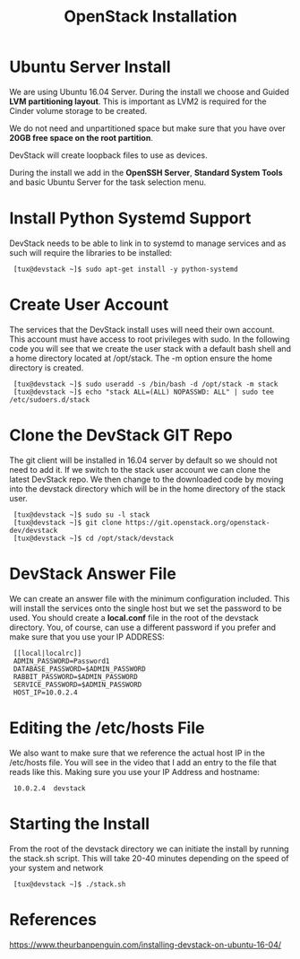 # -*- mode:org;coding:utf-8 -*-
#+OPTIONS: h:3 num:3 toc:3
#+OPTIONS: ^:{}
#+STARTUP: inline content indent
#+TITLE: OpenStack Installation

* Ubuntu Server Install

We are using Ubuntu 16.04 Server. During the install we choose and
Guided *LVM partitioning layout*. This is important as LVM2 is required
for the Cinder volume storage to be created.

We do not need and unpartitioned space but make sure that you have
over *20GB free space on the root partition*.

DevStack will create loopback files to use as devices.

During the install we add in the *OpenSSH Server*, *Standard System Tools*
and basic Ubuntu Server for the task selection menu.

* Install Python Systemd Support

DevStack needs to be able to link in to systemd to manage services and
as such will require the libraries to be installed:

:  [tux@devstack ~]$ sudo apt-get install -y python-systemd

* Create User Account

The services that the DevStack install uses will need their own
account. This account must have access to root privileges with
sudo. In the following code you will see that we create the user stack
with a default bash shell and a home directory located at
/opt/stack. The -m option ensure the home directory is created.

:  [tux@devstack ~]$ sudo useradd -s /bin/bash -d /opt/stack -m stack
:  [tux@devstack ~]$ echo "stack ALL=(ALL) NOPASSWD: ALL" | sudo tee /etc/sudoers.d/stack

* Clone the DevStack GIT Repo

The git client will be installed in 16.04 server by default so we
should not need to add it. If we switch to the stack user account we
can clone the latest DevStack repo. We then change to the downloaded
code by moving into the devstack directory which will be in the home
directory of the stack user.

:  [tux@devstack ~]$ sudo su -l stack 
:  [tux@devstack ~]$ git clone https://git.openstack.org/openstack-dev/devstack
:  [tux@devstack ~]$ cd /opt/stack/devstack

* DevStack Answer File

We can create an answer file with the minimum configuration
included. This will install the services onto the single host but we
set the password to be used. You should create a *local.conf* file in
the root of the devstack directory. You, of course, can use a
different password if you prefer and make sure that you use your IP
ADDRESS:

:  [[local|localrc]]
:  ADMIN_PASSWORD=Password1
:  DATABASE_PASSWORD=$ADMIN_PASSWORD
:  RABBIT_PASSWORD=$ADMIN_PASSWORD
:  SERVICE_PASSWORD=$ADMIN_PASSWORD
:  HOST_IP=10.0.2.4

* Editing the /etc/hosts File

We also want to make sure that we reference the actual host IP in the
/etc/hosts file. You will see in the video that I add an entry to the
file that reads like this. Making sure you use your IP Address and
hostname:

:  10.0.2.4  devstack

* Starting the Install

From the root of the devstack directory we can initiate the install by
running the stack.sh script. This will take 20-40 minutes depending on
the speed of your system and network

:  [tux@devstack ~]$ ./stack.sh

* References

[[https://www.theurbanpenguin.com/installing-devstack-on-ubuntu-16-04/]]
